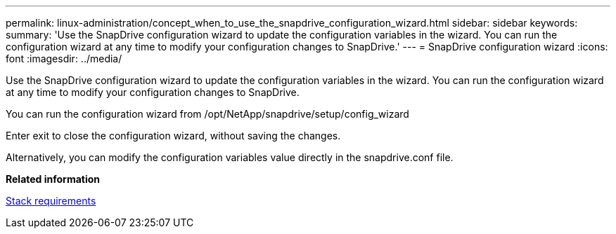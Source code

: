 ---
permalink: linux-administration/concept_when_to_use_the_snapdrive_configuration_wizard.html
sidebar: sidebar
keywords: 
summary: 'Use the SnapDrive configuration wizard to update the configuration variables in the wizard. You can run the configuration wizard at any time to modify your configuration changes to SnapDrive.'
---
= SnapDrive configuration wizard
:icons: font
:imagesdir: ../media/

[.lead]
Use the SnapDrive configuration wizard to update the configuration variables in the wizard. You can run the configuration wizard at any time to modify your configuration changes to SnapDrive.

You can run the configuration wizard from /opt/NetApp/snapdrive/setup/config_wizard

Enter exit to close the configuration wizard, without saving the changes.

Alternatively, you can modify the configuration variables value directly in the snapdrive.conf file.

*Related information*

xref:reference_stack_requirements.adoc[Stack requirements]
